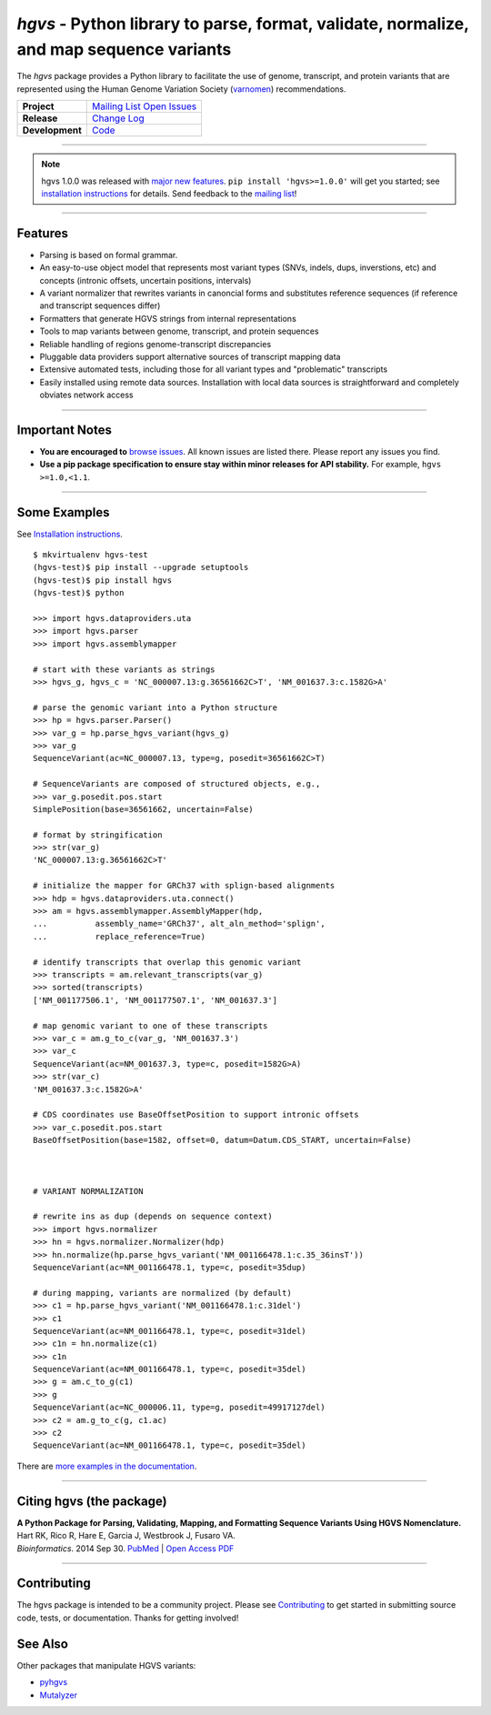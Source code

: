 ========================================================================================
*hgvs* - Python library to parse, format, validate, normalize, and map sequence variants
========================================================================================

The *hgvs* package provides a Python library to facilitate the use of
genome, transcript, and protein variants that are represented using
the Human Genome Variation Society (`varnomen`_) recommendations.

+-----------------+-------------------------------------------------+
| **Project**     | |rtd_rel|   `Mailing List`_   `Open Issues`_    |
+-----------------+-------------------------------------------------+
| **Release**     | |pypi_rel|  `Change Log`_                       |
+-----------------+-------------------------------------------------+
| **Development** | `Code`_     |status_rel|                        |
+-----------------+-------------------------------------------------+


----

.. note:: hgvs 1.0.0 was released with `major new features
          <http://hgvs.readthedocs.io/en/latest/changelog/1.0/1.0.0.html>`__.
          ``pip install 'hgvs>=1.0.0'`` will get you started; see
          `installation instructions
          <https://hgvs.readthedocs.io/en/master/installation.html>`__
          for details. Send feedback to the `mailing list`_!

----

Features
-------- 

* Parsing is based on formal grammar.
* An easy-to-use object model that represents
  most variant types (SNVs, indels, dups, inverstions, etc) and
  concepts (intronic offsets, uncertain positions, intervals)
* A variant normalizer that rewrites variants in canoncial forms and
  substitutes reference sequences (if reference and transcript
  sequences differ)
* Formatters that generate HGVS strings from internal representations
* Tools to map variants between genome, transcript, and protein sequences
* Reliable handling of regions genome-transcript discrepancies
* Pluggable data providers support alternative sources of transcript mapping
  data
* Extensive automated tests, including those for all variant types and
  "problematic" transcripts
* Easily installed using remote data sources.  Installation with local
  data sources is straightforward and completely obviates network
  access


----

Important Notes
---------------

* **You are encouraged to** `browse issues
  <https://github.com/biocommons/hgvs/issues>`_.  All known issues are
  listed there.  Please report any issues you find.
* **Use a pip package specification to ensure stay within minor
  releases for API stability.** For example, ``hgvs >=1.0,<1.1``.

----


Some Examples
-------------

See `Installation instructions
<http://hgvs.readthedocs.org/en/master/installation.html>`__.

::

  $ mkvirtualenv hgvs-test
  (hgvs-test)$ pip install --upgrade setuptools
  (hgvs-test)$ pip install hgvs
  (hgvs-test)$ python

  >>> import hgvs.dataproviders.uta
  >>> import hgvs.parser
  >>> import hgvs.assemblymapper

  # start with these variants as strings
  >>> hgvs_g, hgvs_c = 'NC_000007.13:g.36561662C>T', 'NM_001637.3:c.1582G>A'

  # parse the genomic variant into a Python structure
  >>> hp = hgvs.parser.Parser()
  >>> var_g = hp.parse_hgvs_variant(hgvs_g)
  >>> var_g
  SequenceVariant(ac=NC_000007.13, type=g, posedit=36561662C>T)

  # SequenceVariants are composed of structured objects, e.g.,
  >>> var_g.posedit.pos.start
  SimplePosition(base=36561662, uncertain=False)

  # format by stringification 
  >>> str(var_g)
  'NC_000007.13:g.36561662C>T'

  # initialize the mapper for GRCh37 with splign-based alignments
  >>> hdp = hgvs.dataproviders.uta.connect()
  >>> am = hgvs.assemblymapper.AssemblyMapper(hdp,
  ...          assembly_name='GRCh37', alt_aln_method='splign',
  ...          replace_reference=True)
  
  # identify transcripts that overlap this genomic variant
  >>> transcripts = am.relevant_transcripts(var_g)
  >>> sorted(transcripts)
  ['NM_001177506.1', 'NM_001177507.1', 'NM_001637.3']

  # map genomic variant to one of these transcripts
  >>> var_c = am.g_to_c(var_g, 'NM_001637.3')
  >>> var_c
  SequenceVariant(ac=NM_001637.3, type=c, posedit=1582G>A)
  >>> str(var_c)
  'NM_001637.3:c.1582G>A'

  # CDS coordinates use BaseOffsetPosition to support intronic offsets
  >>> var_c.posedit.pos.start
  BaseOffsetPosition(base=1582, offset=0, datum=Datum.CDS_START, uncertain=False)



  # VARIANT NORMALIZATION

  # rewrite ins as dup (depends on sequence context)
  >>> import hgvs.normalizer
  >>> hn = hgvs.normalizer.Normalizer(hdp)
  >>> hn.normalize(hp.parse_hgvs_variant('NM_001166478.1:c.35_36insT'))
  SequenceVariant(ac=NM_001166478.1, type=c, posedit=35dup)

  # during mapping, variants are normalized (by default)
  >>> c1 = hp.parse_hgvs_variant('NM_001166478.1:c.31del')
  >>> c1
  SequenceVariant(ac=NM_001166478.1, type=c, posedit=31del)
  >>> c1n = hn.normalize(c1)
  >>> c1n
  SequenceVariant(ac=NM_001166478.1, type=c, posedit=35del)
  >>> g = am.c_to_g(c1)
  >>> g
  SequenceVariant(ac=NC_000006.11, type=g, posedit=49917127del)
  >>> c2 = am.g_to_c(g, c1.ac)
  >>> c2
  SequenceVariant(ac=NM_001166478.1, type=c, posedit=35del)


There are `more examples in the documentation <http://hgvs.readthedocs.org/en/master/examples.html>`_.

----

Citing hgvs (the package)
-------------------------

| **A Python Package for Parsing, Validating, Mapping, and Formatting Sequence Variants Using HGVS Nomenclature.**
| Hart RK, Rico R, Hare E, Garcia J, Westbrook J, Fusaro VA.
| *Bioinformatics*. 2014 Sep 30. `PubMed <http://www.ncbi.nlm.nih.gov/pubmed/25273102>`_ | `Open Access PDF <http://bioinformatics.oxfordjournals.org/content/31/2/268.full.pdf>`_

----

Contributing
------------

The hgvs package is intended to be a community project.  Please see
`Contributing
<http://hgvs.readthedocs.org/en/master/contributing.html>`__ to get
started in submitting source code, tests, or documentation.  Thanks
for getting involved!


See Also
--------

Other packages that manipulate HGVS variants:

* `pyhgvs <https://github.com/counsyl/hgvs>`__
* `Mutalyzer <https://mutalyzer.nl/>`__



.. _docs: http://hgvs.readthedocs.org/
.. _varnomen: http://varnomen.hgvs.org/
.. _mailing list: https://groups.google.com/forum/#!forum/hgvs-discuss
.. _Open Issues: https://github.com/biocommons/hgvs/issues
.. _code: https://github.com/biocommons/hgvs
.. _change log: https://hgvs.readthedocs.io/en/master/changelog/
.. _pypi: https://pypi.python.org/pypi/hgvs


.. |rtd_rel| image:: https://readthedocs.org/projects/hgvs/badge/
  :target: http://hgvs.readthedocs.io/
  :align: middle

.. |pypi_rel| image:: https://badge.fury.io/py/hgvs.png
  :target: https://pypi.python.org/pypi?name=hgvs
  :align: middle

.. |status_rel| image:: https://travis-ci.org/biocommons/hgvs.png?branch=master
  :target: https://travis-ci.org/biocommons/hgvs?branch=master
  :align: middle 


.. |install_status| image:: https://travis-ci.org/reece/hgvs-integration-test.png?branch=master
  :target: https://travis-ci.org/reece/hgvs-integration-test
  :align: middle

